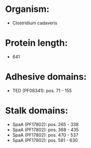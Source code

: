 * Organism:
- Clostridium cadaveris
* Protein length:
- 641
* Adhesive domains:
- TED (PF08341): pos. 71 - 155
* Stalk domains:
- SpaA (PF17802): pos. 265 - 338
- SpaA (PF17802): pos. 368 - 435
- SpaA (PF17802): pos. 470 - 537
- SpaA (PF17802): pos. 581 - 630

